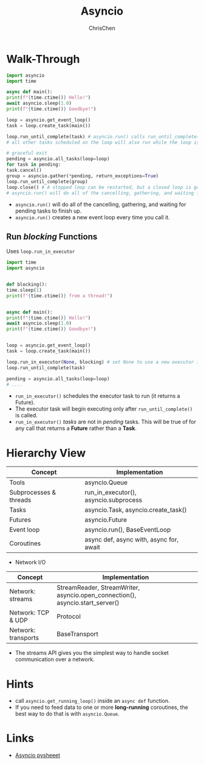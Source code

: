 #+TITLE: Asyncio
#+OPTIONS: H:3 toc:2 num:2 ^:nil
#+AUTHOR: ChrisChen
#+EMAIL: ChrisChen3121@gmail.com
* Walk-Through
  #+begin_src python
    import asyncio
    import time

    async def main():
	print(f"{time.ctime()} Hello!")
	await asyncio.sleep(1.0)
	print(f"{time.ctime()} Goodbye!")

    loop = asyncio.get_event_loop()
    task = loop.create_task(main())

    loop.run_until_complete(task) # asyncio.run() calls run_until_complete()
    # all other tasks scheduled on the loop will also run while the loop is running.

    # graceful exit
    pending = asyncio.all_tasks(loop=loop)
    for task in pending:
	task.cancel()
    group = asyncio.gather(*pending, return_exceptions=True)
    loop.run_until_complete(group)
    loop.close() # A stopped loop can be restarted, but a closed loop is gone for good.
    # asyncio.run() will do all of the cancelling, gathering, and waiting for pending tasks to finish up.
  #+end_src

  - ~asyncio.run()~ will do all of the cancelling, gathering, and waiting for pending tasks to finish up.
  - ~asyncio.run()~ creates a new event loop every time you call it.

** Run /blocking/ Functions
  Uses ~loop.run_in_executor~
  #+begin_src python
    import time
    import asyncio


    def blocking():
	time.sleep(1)
	print(f"{time.ctime()} from a thread!")


    async def main():
	print(f"{time.ctime()} Hello!")
	await asyncio.sleep(1.0)
	print(f"{time.ctime()} Goodbye!")


    loop = asyncio.get_event_loop()
    task = loop.create_task(main())

    loop.run_in_executor(None, blocking) # set None to use a new executor instead of a default
    loop.run_until_complete(task)

    pending = asyncio.all_tasks(loop=loop)
    # ....
  #+end_src

  - ~run_in_executor()~ schedules the executor task to run (it returns a Future).
  - The executor task will begin executing only after ~run_until_complete()~ is called.
  - ~run_in_executor()~ /tasks/ are not in /pending/ tasks. This will be true of for any call that returns a *Future* rather than a *Task*.

* Hierarchy View
  | Concept                | Implementation                          |
  |------------------------+-----------------------------------------|
  | Tools                  | asyncio.Queue                           |
  | Subprocesses & threads | run_in_executor(), asyncio.subprocess   |
  | Tasks                  | asyncio.Task, asyncio.create_task()     |
  | Futures                | asyncio.Future                          |
  | Event loop             | asyncio.run(), BaseEventLoop            |
  | Coroutines             | async def, async with, async for, await |

  - Network I/O
  | Concept                | Implementation                                                                |
  |------------------------+-------------------------------------------------------------------------------|
  | Network: streams       | StreamReader, StreamWriter, asyncio.open_connection(), asyncio.start_server() |
  | Network: TCP & UDP     | Protocol                                                                      |
  | Network: transports    | BaseTransport                                                                 |
  - The streams API gives you the simplest way to handle socket communication over a network.


* Hints
  - call ~asyncio.get_running_loop()~ inside an ~async def~ function.
  - If you need to feed data to one or more *long-running* coroutines, the best way to do that is with ~asyncio.Queue~.

* Links
  - [[https://www.pythonsheets.com/notes/python-asyncio.html][Asyncio pysheeet]]

